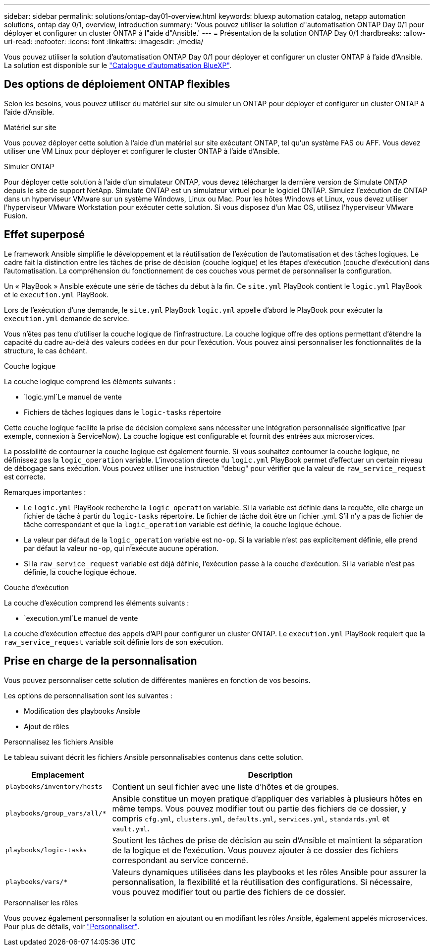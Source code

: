 ---
sidebar: sidebar 
permalink: solutions/ontap-day01-overview.html 
keywords: bluexp automation catalog, netapp automation solutions, ontap day 0/1, overview, introduction 
summary: 'Vous pouvez utiliser la solution d"automatisation ONTAP Day 0/1 pour déployer et configurer un cluster ONTAP à l"aide d"Ansible.' 
---
= Présentation de la solution ONTAP Day 0/1
:hardbreaks:
:allow-uri-read: 
:nofooter: 
:icons: font
:linkattrs: 
:imagesdir: ./media/


[role="lead"]
Vous pouvez utiliser la solution d'automatisation ONTAP Day 0/1 pour déployer et configurer un cluster ONTAP à l'aide d'Ansible. La solution est disponible sur le link:https://console.bluexp.netapp.com/automationCatalog["Catalogue d'automatisation BlueXP"^].



== Des options de déploiement ONTAP flexibles

Selon les besoins, vous pouvez utiliser du matériel sur site ou simuler un ONTAP pour déployer et configurer un cluster ONTAP à l'aide d'Ansible.

.Matériel sur site
Vous pouvez déployer cette solution à l'aide d'un matériel sur site exécutant ONTAP, tel qu'un système FAS ou AFF. Vous devez utiliser une VM Linux pour déployer et configurer le cluster ONTAP à l'aide d'Ansible.

.Simuler ONTAP
Pour déployer cette solution à l'aide d'un simulateur ONTAP, vous devez télécharger la dernière version de Simulate ONTAP depuis le site de support NetApp. Simulate ONTAP est un simulateur virtuel pour le logiciel ONTAP. Simulez l'exécution de ONTAP dans un hyperviseur VMware sur un système Windows, Linux ou Mac. Pour les hôtes Windows et Linux, vous devez utiliser l'hyperviseur VMware Workstation pour exécuter cette solution. Si vous disposez d'un Mac OS, utilisez l'hyperviseur VMware Fusion.



== Effet superposé

Le framework Ansible simplifie le développement et la réutilisation de l'exécution de l'automatisation et des tâches logiques. Le cadre fait la distinction entre les tâches de prise de décision (couche logique) et les étapes d'exécution (couche d'exécution) dans l'automatisation. La compréhension du fonctionnement de ces couches vous permet de personnaliser la configuration.

Un « PlayBook » Ansible exécute une série de tâches du début à la fin. Ce `site.yml` PlayBook contient le `logic.yml` PlayBook et le `execution.yml` PlayBook.

Lors de l'exécution d'une demande, le `site.yml` PlayBook `logic.yml` appelle d'abord le PlayBook pour exécuter la `execution.yml` demande de service.

Vous n'êtes pas tenu d'utiliser la couche logique de l'infrastructure. La couche logique offre des options permettant d'étendre la capacité du cadre au-delà des valeurs codées en dur pour l'exécution. Vous pouvez ainsi personnaliser les fonctionnalités de la structure, le cas échéant.

.Couche logique
La couche logique comprend les éléments suivants :

*  `logic.yml`Le manuel de vente
* Fichiers de tâches logiques dans le `logic-tasks` répertoire


Cette couche logique facilite la prise de décision complexe sans nécessiter une intégration personnalisée significative (par exemple, connexion à ServiceNow). La couche logique est configurable et fournit des entrées aux microservices.

La possibilité de contourner la couche logique est également fournie. Si vous souhaitez contourner la couche logique, ne définissez pas la `logic_operation` variable. L'invocation directe du `logic.yml` PlayBook permet d'effectuer un certain niveau de débogage sans exécution. Vous pouvez utiliser une instruction "debug" pour vérifier que la valeur de `raw_service_request` est correcte.

Remarques importantes :

* Le `logic.yml` PlayBook recherche la `logic_operation` variable. Si la variable est définie dans la requête, elle charge un fichier de tâche à partir du `logic-tasks` répertoire. Le fichier de tâche doit être un fichier .yml. S'il n'y a pas de fichier de tâche correspondant et que la `logic_operation` variable est définie, la couche logique échoue.
* La valeur par défaut de la `logic_operation` variable est `no-op`. Si la variable n'est pas explicitement définie, elle prend par défaut la valeur `no-op`, qui n'exécute aucune opération.
* Si la `raw_service_request` variable est déjà définie, l'exécution passe à la couche d'exécution. Si la variable n'est pas définie, la couche logique échoue.


.Couche d'exécution
La couche d'exécution comprend les éléments suivants :

*  `execution.yml`Le manuel de vente


La couche d'exécution effectue des appels d'API pour configurer un cluster ONTAP. Le `execution.yml` PlayBook requiert que la `raw_service_request` variable soit définie lors de son exécution.



== Prise en charge de la personnalisation

Vous pouvez personnaliser cette solution de différentes manières en fonction de vos besoins.

Les options de personnalisation sont les suivantes :

* Modification des playbooks Ansible
* Ajout de rôles


.Personnalisez les fichiers Ansible
Le tableau suivant décrit les fichiers Ansible personnalisables contenus dans cette solution.

[cols="25,75"]
|===
| Emplacement | Description 


 a| 
`playbooks/inventory/hosts`
| Contient un seul fichier avec une liste d'hôtes et de groupes. 


 a| 
`playbooks/group_vars/all/*`
| Ansible constitue un moyen pratique d'appliquer des variables à plusieurs hôtes en même temps. Vous pouvez modifier tout ou partie des fichiers de ce dossier, y compris `cfg.yml`, `clusters.yml`, `defaults.yml`, `services.yml`, `standards.yml` et `vault.yml`. 


 a| 
`playbooks/logic-tasks`
| Soutient les tâches de prise de décision au sein d'Ansible et maintient la séparation de la logique et de l'exécution. Vous pouvez ajouter à ce dossier des fichiers correspondant au service concerné. 


 a| 
`playbooks/vars/*`
| Valeurs dynamiques utilisées dans les playbooks et les rôles Ansible pour assurer la personnalisation, la flexibilité et la réutilisation des configurations. Si nécessaire, vous pouvez modifier tout ou partie des fichiers de ce dossier. 
|===
.Personnaliser les rôles
Vous pouvez également personnaliser la solution en ajoutant ou en modifiant les rôles Ansible, également appelés microservices. Pour plus de détails, voir link:ontap-day01-customize.html["Personnaliser"].
